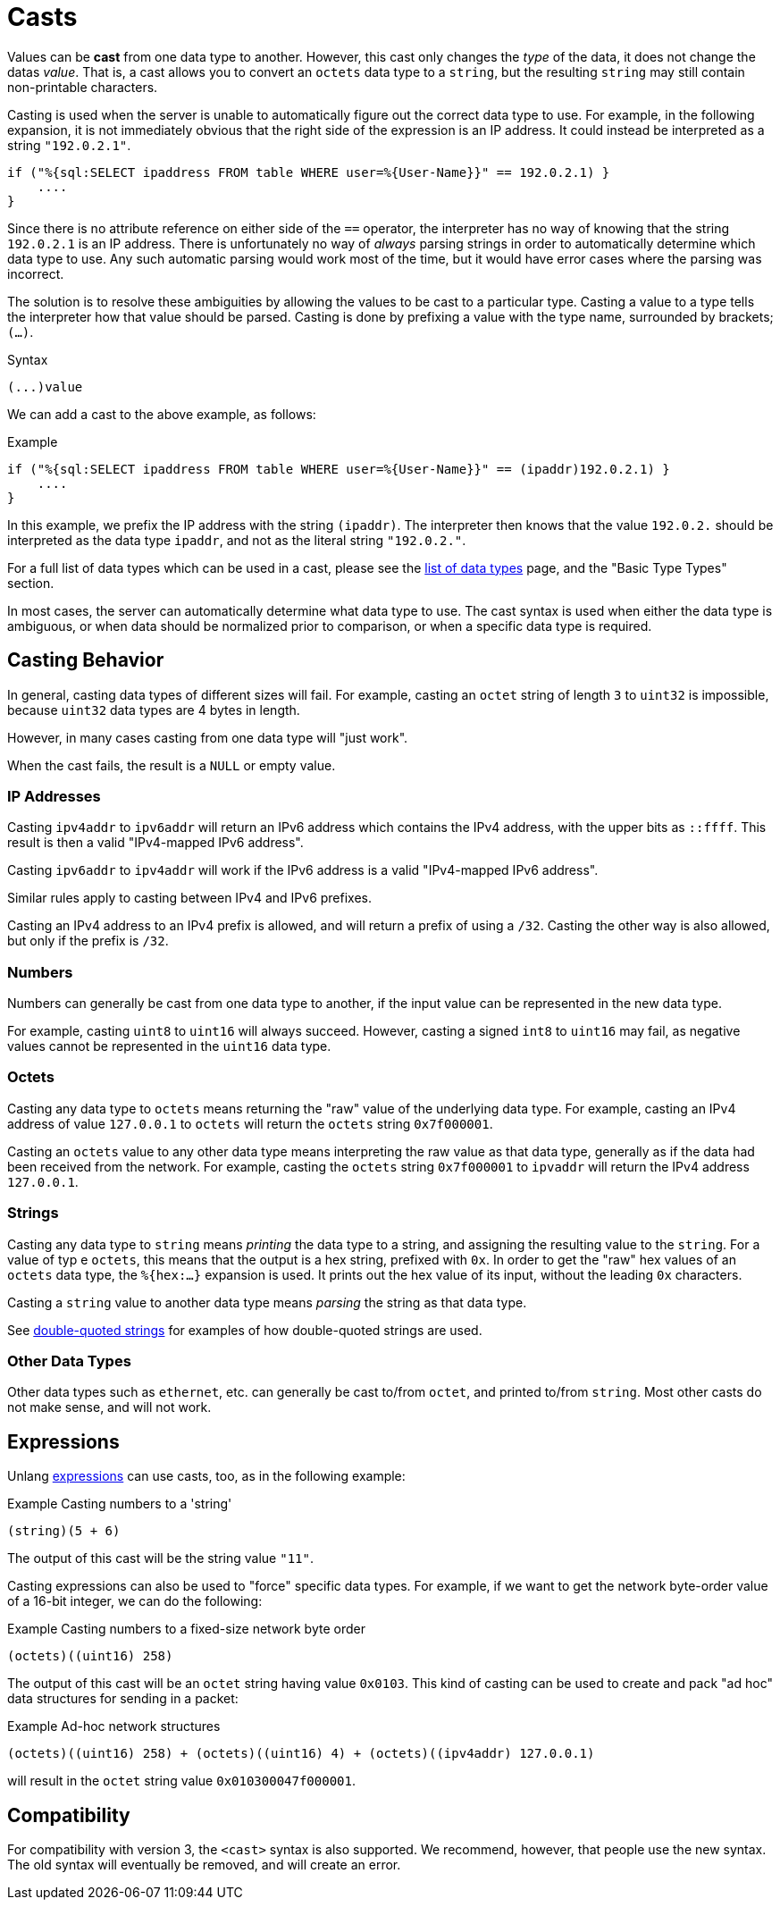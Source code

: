 = Casts

Values can be *cast* from one data type to another.  However, this
cast only changes the _type_ of the data, it does not change the datas
_value_.  That is, a cast allows you to convert an `octets` data type
to a `string`, but the resulting `string` may still contain
non-printable characters.

Casting is used when the server is unable to automatically figure out
the correct data type to use.  For example, in the following
expansion, it is not immediately obvious that the right side of the
expression is an IP address.  It could instead be interpreted as a string
`"192.0.2.1"`.

[source,unlang]
----
if ("%{sql:SELECT ipaddress FROM table WHERE user=%{User-Name}}" == 192.0.2.1) }
    ....
}
----

Since there is no attribute reference on either side of the `==`
operator, the interpreter has no way of knowing that the string
`192.0.2.1` is an IP address.  There is unfortunately no way of
_always_ parsing strings in order to automatically determine which
data type to use.  Any such automatic parsing would work most of the
time, but it would have error cases where the parsing was incorrect.

The solution is to resolve these ambiguities by allowing the values to
be cast to a particular type.  Casting a value to a type tells the
interpreter how that value should be parsed.  Casting is done by
prefixing a value with the type name, surrounded by brackets;
`(...)`.

.Syntax
----
(...)value
----

We can add a cast to the above example, as follows:

.Example
[source,unlang]
----
if ("%{sql:SELECT ipaddress FROM table WHERE user=%{User-Name}}" == (ipaddr)192.0.2.1) }
    ....
}
----

In this example, we prefix the IP address with the string `(ipaddr)`.
The interpreter then knows that the value `192.0.2.` should be
interpreted as the data type `ipaddr`, and not as the literal string
`"192.0.2."`.

For a full list of data types which can be used in a cast, please see
the xref:type/all_types.adoc[list of data types] page, and the
"Basic Type Types" section.

In most cases, the server can automatically determine what data type
to use.  The cast syntax is used when either the data type is
ambiguous, or when data should be normalized prior to comparison, or
when a specific data type is required.

== Casting Behavior

In general, casting data types of different sizes will fail.  For
example, casting an `octet` string of length `3` to `uint32` is
impossible, because `uint32` data types are 4 bytes in length.

However, in many cases casting from one data type will "just work".

When the cast fails, the result is a `NULL` or empty value.

=== IP Addresses

Casting `ipv4addr` to `ipv6addr` will return an IPv6 address which
contains the IPv4 address, with the upper bits as `::ffff`.  This
result is then a valid "IPv4-mapped IPv6 address".

Casting `ipv6addr` to `ipv4addr` will work if the IPv6 address is a
valid "IPv4-mapped IPv6 address".

Similar rules apply to casting between IPv4 and IPv6 prefixes.

Casting an IPv4 address to an IPv4 prefix is allowed, and will return
a prefix of using a `/32`.  Casting the other way is also allowed, but
only if the prefix is `/32`.

=== Numbers

Numbers can generally be cast from one data type to another, if the
input value can be represented in the new data type.

For example, casting `uint8` to `uint16` will always succeed.
However, casting a signed `int8` to `uint16` may fail, as negative
values cannot be represented in the `uint16` data type.

=== Octets

Casting any data type to `octets` means returning the "raw" value of
the underlying data type.  For example, casting an IPv4 address of
value `127.0.0.1` to `octets` will return the `octets` string
`0x7f000001`.

Casting an `octets` value to any other data type means interpreting
the raw value as that data type, generally as if the data had been
received from the network.  For example, casting the `octets` string
`0x7f000001` to `ipvaddr` will return the IPv4 address `127.0.0.1`.

=== Strings

Casting any data type to `string` means _printing_ the data type to a
string, and assigning the resulting value to the `string`.  For a
value of typ e `octets`, this means that the output is a hex string,
prefixed with `0x`.  In order to get the "raw" hex values of an
`octets` data type, the `%{hex:...}` expansion is used.  It prints out
the hex value of its input, without the leading `0x` characters.

Casting a `string` value to another data type means _parsing_ the
string as that data type.

See xref:types/string/double.adoc[double-quoted strings] for examples
of how double-quoted strings are used.

=== Other Data Types

Other data types such as `ethernet`, etc. can generally be cast
to/from `octet`, and printed to/from `string`.  Most other casts do
not make sense, and will not work.

== Expressions

Unlang xref:unlang/expression.adoc[expressions] can use casts, too, as
in the following example:

.Example Casting numbers to a 'string'
[source,unlang]
----
(string)(5 + 6)
----

The output of this cast will be the string value `"11"`.

Casting expressions can also be used to "force" specific data types.
For example, if we want to get the network byte-order value of a
16-bit integer, we can do the following:

.Example Casting numbers to a fixed-size network byte order
[source,unlang]
----
(octets)((uint16) 258)
----

The output of this cast will be an `octet` string having value
`0x0103`.  This kind of casting can be used to create and pack "ad
hoc" data structures for sending in a packet:

.Example Ad-hoc network structures
[source,unlang]
----
(octets)((uint16) 258) + (octets)((uint16) 4) + (octets)((ipv4addr) 127.0.0.1)
----

will result in the `octet` string value `0x010300047f000001`.

== Compatibility

For compatibility with version 3, the `<cast>` syntax is also
supported.  We recommend, however, that people use the new syntax.
The old syntax will eventually be removed, and will create an error.

// Copyright (C) 2021 Network RADIUS SAS.  Licenced under CC-by-NC 4.0.
// Development of this documentation was sponsored by Network RADIUS SAS.

